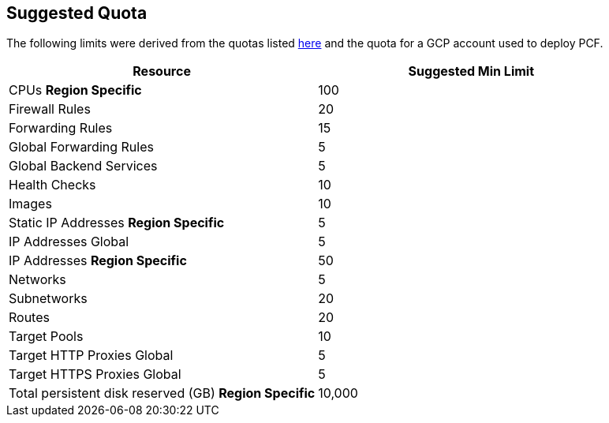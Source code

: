 == Suggested Quota

The following limits were derived from the quotas listed https://github.com/c0-ops/landingpage/blob/master/gcp/refarch-main.md[here] and the quota for a GCP account used to deploy PCF.

[cols="<,>",options="header"]
|===
| Resource | Suggested Min Limit
| CPUs *Region Specific* |100
| Firewall Rules |20
| Forwarding Rules |15
| Global Forwarding Rules |5
| Global Backend Services |5
| Health Checks |10
| Images |10
| Static IP Addresses *Region Specific* |5
| IP Addresses Global |5
| IP Addresses *Region Specific* |50
| Networks |5
| Subnetworks |20
| Routes |20
| Target Pools |10
| Target HTTP Proxies Global |5
| Target HTTPS Proxies Global |5
| Total persistent disk reserved (GB) *Region Specific* | 10,000
|===
